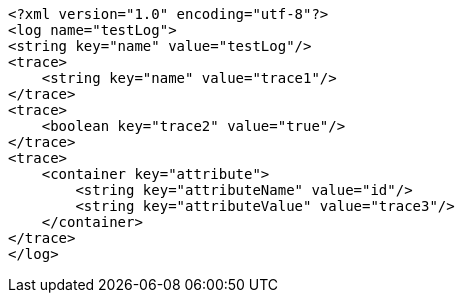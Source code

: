 [source,options="nowrap"]
----
<?xml version="1.0" encoding="utf-8"?>
<log name="testLog">
<string key="name" value="testLog"/>
<trace>
    <string key="name" value="trace1"/>
</trace>
<trace>
    <boolean key="trace2" value="true"/>
</trace>
<trace>
    <container key="attribute">
        <string key="attributeName" value="id"/>
        <string key="attributeValue" value="trace3"/>
    </container>
</trace>
</log>

----